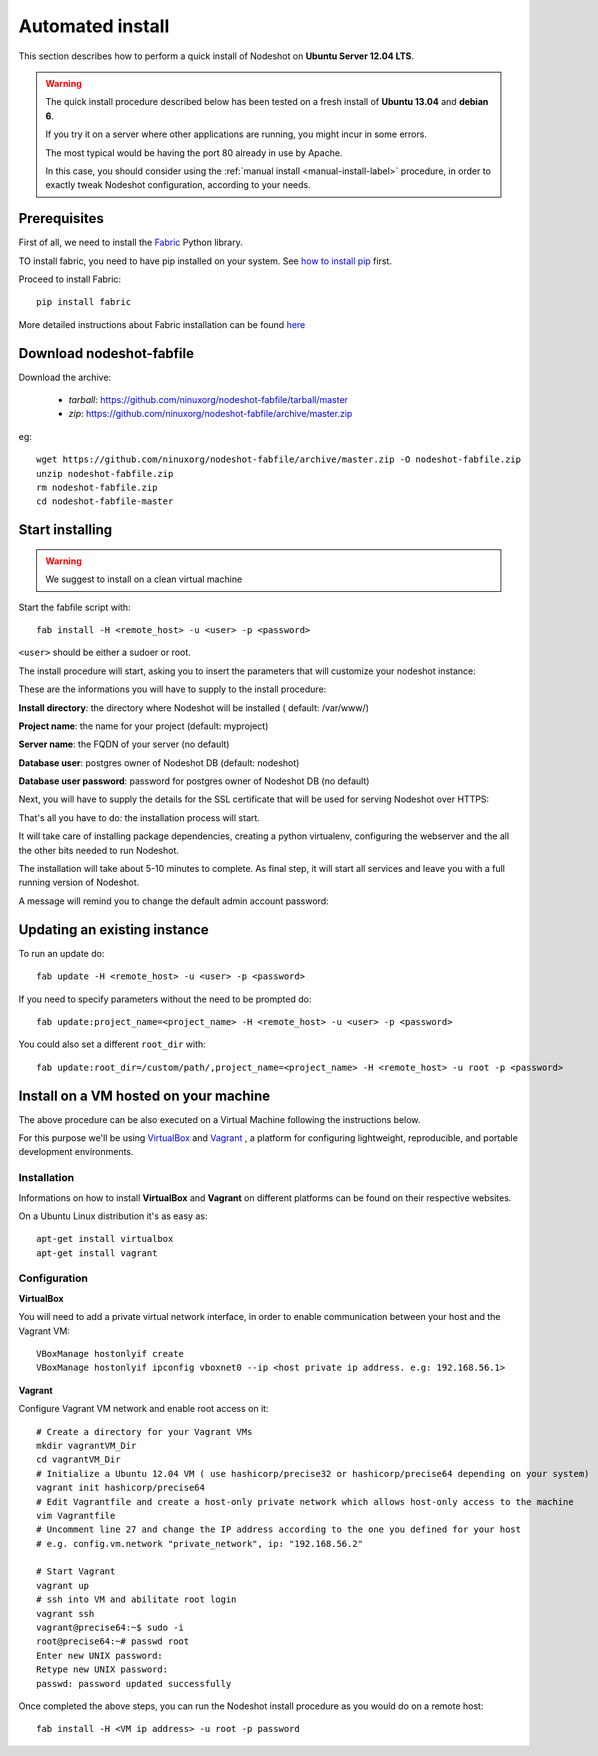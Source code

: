 *****************
Automated install
*****************

This section describes how to perform a quick install of Nodeshot on **Ubuntu Server 12.04 LTS**.

.. warning::
    The quick install procedure described below has been tested on a fresh install of **Ubuntu 13.04** and **debian 6**.

    If you try it on a server where other applications are running, you might incur in some errors.

    The most typical would be having the port 80 already in use by Apache.

    In this case, you should consider using the :ref:`manual install <manual-install-label>` procedure, in order to exactly tweak Nodeshot configuration, according to your needs.

=============
Prerequisites
=============

First of all, we need to install the `Fabric`_ Python library.

.. _Fabric: http://www.fabfile.org/index.html

TO install fabric, you need to have pip installed on your system. See `how to install pip`_ first.

.. _how to install pip: http://pip.readthedocs.org/en/latest/installing.html

Proceed to install Fabric::

    pip install fabric

More detailed instructions about Fabric installation can be found `here`_

.. _here: http://www.fabfile.org/installing.html

=========================
Download nodeshot-fabfile
=========================

Download the archive:

 * *tarball*: https://github.com/ninuxorg/nodeshot-fabfile/tarball/master
 * *zip*: https://github.com/ninuxorg/nodeshot-fabfile/archive/master.zip

eg::

    wget https://github.com/ninuxorg/nodeshot-fabfile/archive/master.zip -O nodeshot-fabfile.zip
    unzip nodeshot-fabfile.zip
    rm nodeshot-fabfile.zip
    cd nodeshot-fabfile-master

================
Start installing
================
.. warning::
    We suggest to install on a clean virtual machine

Start the fabfile script with::

    fab install -H <remote_host> -u <user> -p <password>

``<user>`` should be either a sudoer or root.

The install procedure will start, asking you to insert the parameters that will customize your nodeshot instance:

.. image:: deploy1.png

These are the informations you will have to supply to the install procedure:

**Install directory**: the directory where Nodeshot will be installed ( default: /var/www/)

**Project name**: the name for your project (default: myproject)

**Server name**: the FQDN of your server (no default)

**Database user**: postgres owner of Nodeshot DB (default: nodeshot)

**Database user password**: password for postgres owner of Nodeshot DB (no default)

Next, you will have to supply the details for the SSL certificate that will be used for serving Nodeshot over HTTPS:

.. image:: deploy2.png

That's all you have to do: the installation process will start.

It will take care of installing package dependencies,
creating a python virtualenv, configuring the webserver and the all the other bits needed to run Nodeshot.

The installation will take about 5-10 minutes to complete.
As final step, it will start all services and leave you with a full running version of Nodeshot.

A message will remind you to change the default admin account password:

.. image:: deploy4.png

=============================
Updating an existing instance
=============================

To run an update do::

    fab update -H <remote_host> -u <user> -p <password>

If you need to specify parameters without the need to be prompted do::

    fab update:project_name=<project_name> -H <remote_host> -u <user> -p <password>

You could also set a different ``root_dir`` with::

    fab update:root_dir=/custom/path/,project_name=<project_name> -H <remote_host> -u root -p <password>

======================================
Install on a VM hosted on your machine
======================================

The above procedure can be also executed on a Virtual Machine following the instructions below.

For this purpose we'll be using `VirtualBox`_  and `Vagrant`_ , a platform for configuring lightweight, reproducible, and portable development environments.

.. _VirtualBox: https://www.virtualbox.org/
.. _Vagrant: http://www.vagrantup.com/

------------
Installation
------------
Informations on how to install **VirtualBox** and **Vagrant** on different platforms can be found on their respective websites.

On a Ubuntu Linux distribution it's as easy as::

    apt-get install virtualbox
    apt-get install vagrant

-------------
Configuration
-------------

**VirtualBox**

You will need to add a private virtual network interface, in order to enable communication between your host and the Vagrant VM::

    VBoxManage hostonlyif create
    VBoxManage hostonlyif ipconfig vboxnet0 --ip <host private ip address. e.g: 192.168.56.1>

**Vagrant**

Configure Vagrant VM network and enable root access on it::

    # Create a directory for your Vagrant VMs
    mkdir vagrantVM_Dir
    cd vagrantVM_Dir
    # Initialize a Ubuntu 12.04 VM ( use hashicorp/precise32 or hashicorp/precise64 depending on your system)
    vagrant init hashicorp/precise64
    # Edit Vagrantfile and create a host-only private network which allows host-only access to the machine
    vim Vagrantfile
    # Uncomment line 27 and change the IP address according to the one you defined for your host
    # e.g. config.vm.network "private_network", ip: "192.168.56.2"

    # Start Vagrant
    vagrant up
    # ssh into VM and abilitate root login
    vagrant ssh
    vagrant@precise64:~$ sudo -i
    root@precise64:~# passwd root
    Enter new UNIX password:
    Retype new UNIX password:
    passwd: password updated successfully

Once completed the above steps, you can run the Nodeshot install procedure as you would do on a remote host::

    fab install -H <VM ip address> -u root -p password
